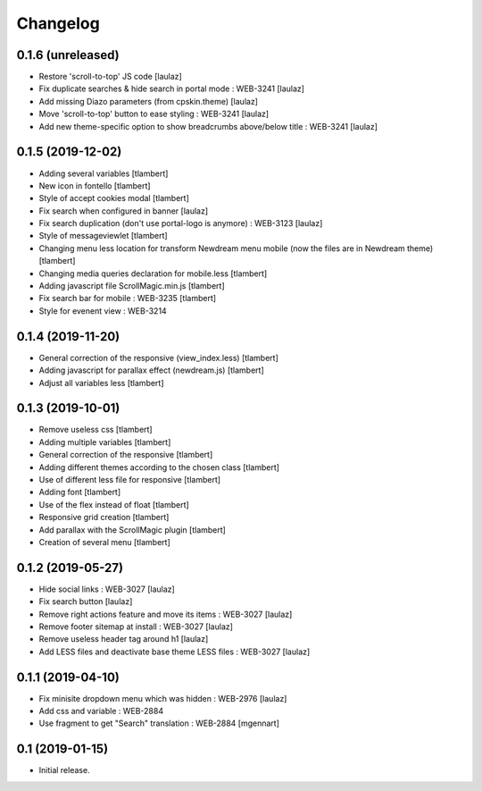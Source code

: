 Changelog
=========

0.1.6 (unreleased)
------------------

- Restore 'scroll-to-top' JS code
  [laulaz]

- Fix duplicate searches & hide search in portal mode : WEB-3241
  [laulaz]

- Add missing Diazo parameters (from cpskin.theme)
  [laulaz]

- Move 'scroll-to-top' button to ease styling : WEB-3241
  [laulaz]

- Add new theme-specific option to show breadcrumbs above/below title : WEB-3241
  [laulaz]


0.1.5 (2019-12-02)
------------------

- Adding several variables
  [tlambert]

- New icon in fontello
  [tlambert]

- Style of accept cookies modal
  [tlambert]

- Fix search when configured in banner
  [laulaz]

- Fix search duplication (don't use portal-logo is anymore) : WEB-3123
  [laulaz]

- Style of messageviewlet
  [tlambert]

- Changing menu less location for transform Newdream menu mobile (now the files are in Newdream theme)
  [tlambert]

- Changing media queries declaration for mobile.less
  [tlambert]

- Adding javascript file ScrollMagic.min.js
  [tlambert]

- Fix search bar for mobile : WEB-3235
  [tlambert]

- Style for evenent view : WEB-3214

0.1.4 (2019-11-20)
------------------

- General correction of the responsive (view_index.less)
  [tlambert]

- Adding javascript for parallax effect (newdream.js)
  [tlambert]

- Adjust all variables less
  [tlambert]


0.1.3 (2019-10-01)
------------------

- Remove useless css
  [tlambert]

- Adding multiple variables
  [tlambert]
  

- General correction of the responsive
  [tlambert]

- Adding different themes according to the chosen class
  [tlambert]

- Use of different less file for responsive
  [tlambert]

- Adding font
  [tlambert]

- Use of the flex instead of float
  [tlambert]

- Responsive grid creation
  [tlambert]

- Add parallax with the ScrollMagic plugin
  [tlambert]

- Creation of several menu
  [tlambert]


0.1.2 (2019-05-27)
------------------

- Hide social links : WEB-3027
  [laulaz]

- Fix search button
  [laulaz]

- Remove right actions feature and move its items : WEB-3027
  [laulaz]

- Remove footer sitemap at install : WEB-3027
  [laulaz]

- Remove useless header tag around h1
  [laulaz]

- Add LESS files and deactivate base theme LESS files : WEB-3027
  [laulaz]


0.1.1 (2019-04-10)
------------------

- Fix minisite dropdown menu which was hidden : WEB-2976
  [laulaz]

- Add css and variable : WEB-2884

- Use fragment to get "Search" translation : WEB-2884
  [mgennart]


0.1 (2019-01-15)
----------------

- Initial release.
